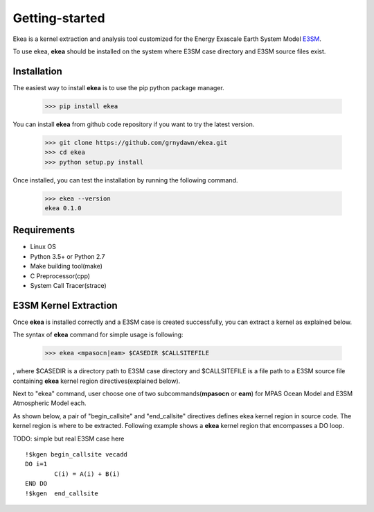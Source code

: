 .. _intro:

===============
Getting-started
===============

Ekea is a kernel extraction and analysis tool customized for the Energy Exascale Earth System Model `E3SM <https://github.com/E3SM-Project/E3SM>`_.

To use ekea, **ekea** should be installed on the system where E3SM case directory and E3SM source files exist.

-------------
Installation
-------------

The easiest way to install **ekea** is to use the pip python package manager. 

        >>> pip install ekea

You can install **ekea** from github code repository if you want to try the latest version.

        >>> git clone https://github.com/grnydawn/ekea.git
        >>> cd ekea
        >>> python setup.py install

Once installed, you can test the installation by running the following command.

        >>> ekea --version
        ekea 0.1.0

------------
Requirements
------------

- Linux OS
- Python 3.5+ or Python 2.7
- Make building tool(make)
- C Preprocessor(cpp)
- System Call Tracer(strace)

-------------------------
E3SM Kernel Extraction
-------------------------

Once **ekea** is installed correctly and a E3SM case is created successfully, you can extract a kernel as explained below.

The syntax of **ekea** command for simple usage is following:

        >>> ekea <mpasocn|eam> $CASEDIR $CALLSITEFILE

, where $CASEDIR is a directory path to E3SM case directory and $CALLSITEFILE is a file path to a E3SM source file containing **ekea** kernel region directives(explained below).

Next to "ekea" command, user choose one of two subcommands(**mpasocn** or **eam**) for MPAS Ocean Model and E3SM Atmospheric Model each.

As shown below, a pair of "begin_callsite" and "end_callsite" directives defines ekea kernel region in source code. The kernel region is where to be extracted. Following example shows a **ekea** kernel region that encompasses a DO loop.

TODO: simple but real E3SM case here

::

        !$kgen begin_callsite vecadd
        DO i=1
                C(i) = A(i) + B(i)
        END DO
        !$kgen  end_callsite
